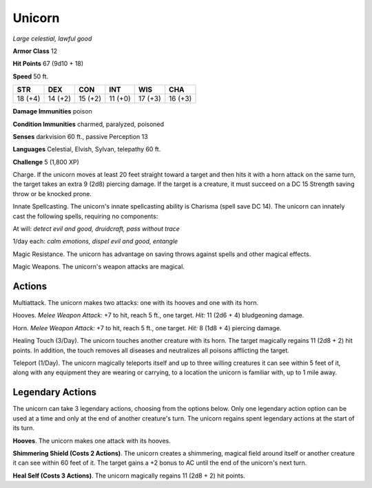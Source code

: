 Unicorn
-------


.. https://stackoverflow.com/questions/11984652/bold-italic-in-restructuredtext

.. raw:: html

   <style type="text/css">
     span.bolditalic {
       font-weight: bold;
       font-style: italic;
     }
   </style>

.. role:: bi
   :class: bolditalic


*Large celestial, lawful good*

**Armor Class** 12

**Hit Points** 67 (9d10 + 18)

**Speed** 50 ft.

+-----------+-----------+-----------+-----------+-----------+-----------+
| **STR**   | **DEX**   | **CON**   | **INT**   | **WIS**   | **CHA**   |
+===========+===========+===========+===========+===========+===========+
| 18 (+4)   | 14 (+2)   | 15 (+2)   | 11 (+0)   | 17 (+3)   | 16 (+3)   |
+-----------+-----------+-----------+-----------+-----------+-----------+

**Damage Immunities** poison

**Condition Immunities** charmed, paralyzed, poisoned

**Senses** darkvision 60 ft., passive Perception 13

**Languages** Celestial, Elvish, Sylvan, telepathy 60 ft.

**Challenge** 5 (1,800 XP)

:bi:`Charge`. If the unicorn moves at least 20 feet straight toward a
target and then hits it with a horn attack on the same turn, the target
takes an extra 9 (2d8) piercing damage. If the target is a creature, it
must succeed on a DC 15 Strength saving throw or be knocked prone.

:bi:`Innate Spellcasting`. The unicorn's innate spellcasting ability is
Charisma (spell save DC 14). The unicorn can innately cast the following
spells, requiring no components:

At will: *detect evil and good, druidcraft, pass without trace*

1/day each: *calm emotions, dispel evil and good, entangle*

:bi:`Magic Resistance`. The unicorn has advantage on saving throws
against spells and other magical effects.

:bi:`Magic Weapons`. The unicorn's weapon attacks are magical.


Actions
^^^^^^^

:bi:`Multiattack`. The unicorn makes two attacks: one with its hooves
and one with its horn.

:bi:`Hooves`. *Melee Weapon Attack:* +7 to hit, reach 5 ft., one target.
*Hit:* 11 (2d6 + 4) bludgeoning damage.

:bi:`Horn`. *Melee Weapon Attack:* +7 to hit, reach 5 ft., one target.
*Hit:* 8 (1d8 + 4) piercing damage.

:bi:`Healing Touch (3/Day)`. The unicorn touches another creature with
its horn. The target magically regains 11 (2d8 + 2) hit points. In
addition, the touch removes all diseases and neutralizes all poisons
afflicting the target.

:bi:`Teleport (1/Day)`. The unicorn magically teleports itself and up to
three willing creatures it can see within 5 feet of it, along with any
equipment they are wearing or carrying, to a location the unicorn is
familiar with, up to 1 mile away.


Legendary Actions
^^^^^^^^^^^^^^^^^

The unicorn can take 3 legendary actions, choosing from the options
below. Only one legendary action option can be used at a time and only
at the end of another creature's turn. The unicorn regains spent
legendary actions at the start of its turn.

**Hooves**. The unicorn makes one attack with its hooves.

**Shimmering Shield (Costs 2 Actions)**. The unicorn creates a
shimmering, magical field around itself or another creature it can see
within 60 feet of it. The target gains a +2 bonus to AC until the end of
the unicorn's next turn.

**Heal Self (Costs 3 Actions)**. The unicorn magically regains 11 (2d8 +
2) hit points.

